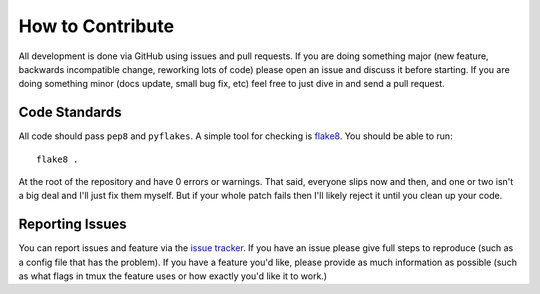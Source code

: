 How to Contribute
=================

All development is done via GitHub using issues and pull requests. If you are
doing something major (new feature, backwards incompatible change, reworking
lots of code) please open an issue and discuss it before starting. If you are
doing something minor (docs update, small bug fix, etc) feel free to just dive
in and send a pull request.

Code Standards
--------------

All code should pass ``pep8`` and ``pyflakes``. A simple tool for checking is
`flake8 <https://pypi.python.org/pypi/flake8>`_. You should be able to run::

  flake8 .

At the root of the repository and have 0 errors or warnings. That said,
everyone slips now and then, and one or two isn't a big deal and I'll just fix
them myself. But if your whole patch fails then I'll likely reject it until you
clean up your code.

Reporting Issues
----------------

You can report issues and feature via the `issue tracker
<https://github.com/wraithan/pytmux/issues>`_. If you have an issue please give
full steps to reproduce (such as a config file that has the problem). If you
have a feature you'd like, please provide as much information as possible (such
as what flags in tmux the feature uses or how exactly you'd like it to work.)
